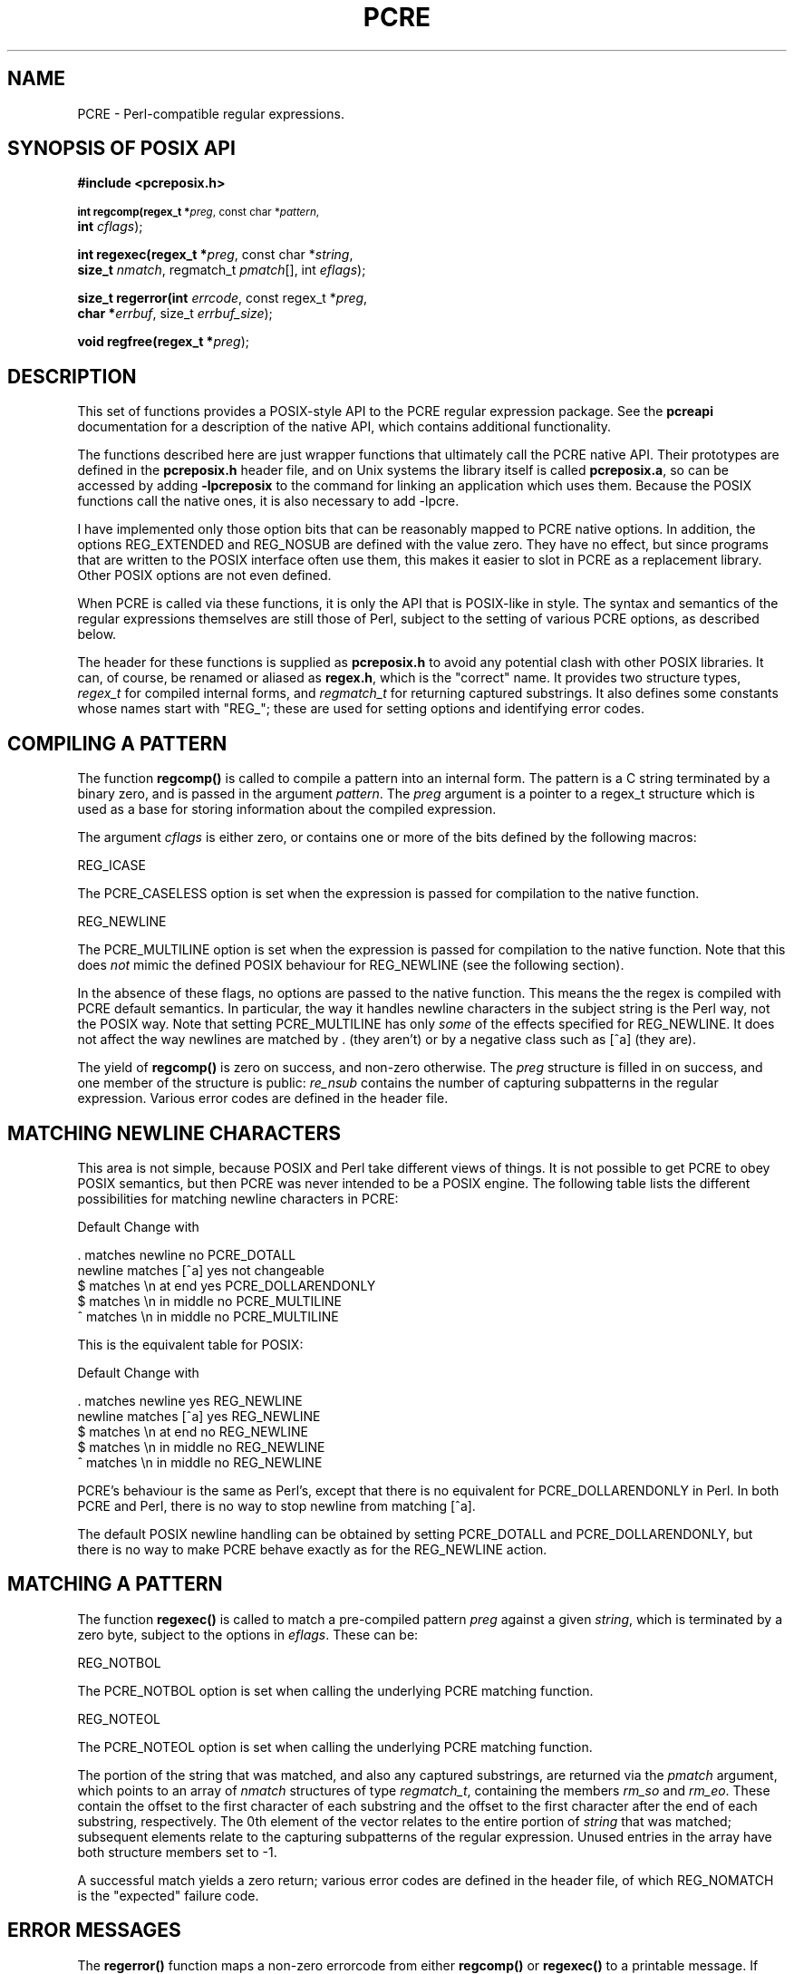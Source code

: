 .TH PCRE 3
.SH NAME
PCRE - Perl-compatible regular expressions.
.SH SYNOPSIS OF POSIX API
.B #include <pcreposix.h>
.PP
.SM
.br
.B int regcomp(regex_t *\fIpreg\fR, const char *\fIpattern\fR,
.ti +5n
.B int \fIcflags\fR);
.PP
.br
.B int regexec(regex_t *\fIpreg\fR, const char *\fIstring\fR,
.ti +5n
.B size_t \fInmatch\fR, regmatch_t \fIpmatch\fR[], int \fIeflags\fR);
.PP
.br
.B size_t regerror(int \fIerrcode\fR, const regex_t *\fIpreg\fR,
.ti +5n
.B char *\fIerrbuf\fR, size_t \fIerrbuf_size\fR);
.PP
.br
.B void regfree(regex_t *\fIpreg\fR);

.SH DESCRIPTION
.rs
.sp
This set of functions provides a POSIX-style API to the PCRE regular expression
package. See the
.\" HREF
\fBpcreapi\fR
.\"
documentation for a description of the native API, which contains additional
functionality.

The functions described here are just wrapper functions that ultimately call
the PCRE native API. Their prototypes are defined in the \fBpcreposix.h\fR
header file, and on Unix systems the library itself is called
\fBpcreposix.a\fR, so can be accessed by adding \fB-lpcreposix\fR to the
command for linking an application which uses them. Because the POSIX functions
call the native ones, it is also necessary to add \fR-lpcre\fR.

I have implemented only those option bits that can be reasonably mapped to PCRE
native options. In addition, the options REG_EXTENDED and REG_NOSUB are defined
with the value zero. They have no effect, but since programs that are written
to the POSIX interface often use them, this makes it easier to slot in PCRE as
a replacement library. Other POSIX options are not even defined.

When PCRE is called via these functions, it is only the API that is POSIX-like
in style. The syntax and semantics of the regular expressions themselves are
still those of Perl, subject to the setting of various PCRE options, as
described below.

The header for these functions is supplied as \fBpcreposix.h\fR to avoid any
potential clash with other POSIX libraries. It can, of course, be renamed or
aliased as \fBregex.h\fR, which is the "correct" name. It provides two
structure types, \fIregex_t\fR for compiled internal forms, and
\fIregmatch_t\fR for returning captured substrings. It also defines some
constants whose names start with "REG_"; these are used for setting options and
identifying error codes.

.SH COMPILING A PATTERN
.rs
.sp
The function \fBregcomp()\fR is called to compile a pattern into an
internal form. The pattern is a C string terminated by a binary zero, and
is passed in the argument \fIpattern\fR. The \fIpreg\fR argument is a pointer
to a regex_t structure which is used as a base for storing information about
the compiled expression.

The argument \fIcflags\fR is either zero, or contains one or more of the bits
defined by the following macros:

  REG_ICASE

The PCRE_CASELESS option is set when the expression is passed for compilation
to the native function.

  REG_NEWLINE

The PCRE_MULTILINE option is set when the expression is passed for compilation
to the native function. Note that this does \fInot\fR mimic the defined POSIX
behaviour for REG_NEWLINE (see the following section).

In the absence of these flags, no options are passed to the native function.
This means the the regex is compiled with PCRE default semantics. In
particular, the way it handles newline characters in the subject string is the
Perl way, not the POSIX way. Note that setting PCRE_MULTILINE has only
\fIsome\fR of the effects specified for REG_NEWLINE. It does not affect the way
newlines are matched by . (they aren't) or by a negative class such as [^a]
(they are).

The yield of \fBregcomp()\fR is zero on success, and non-zero otherwise. The
\fIpreg\fR structure is filled in on success, and one member of the structure
is public: \fIre_nsub\fR contains the number of capturing subpatterns in
the regular expression. Various error codes are defined in the header file.

.SH MATCHING NEWLINE CHARACTERS
.rs
.sp
This area is not simple, because POSIX and Perl take different views of things.
It is not possible to get PCRE to obey POSIX semantics, but then PCRE was never
intended to be a POSIX engine. The following table lists the different
possibilities for matching newline characters in PCRE:

                          Default   Change with

  . matches newline          no     PCRE_DOTALL
  newline matches [^a]       yes    not changeable
  $ matches \\n at end        yes    PCRE_DOLLARENDONLY
  $ matches \\n in middle     no     PCRE_MULTILINE
  ^ matches \\n in middle     no     PCRE_MULTILINE

This is the equivalent table for POSIX:

                          Default   Change with

  . matches newline          yes      REG_NEWLINE
  newline matches [^a]       yes      REG_NEWLINE
  $ matches \\n at end        no       REG_NEWLINE
  $ matches \\n in middle     no       REG_NEWLINE
  ^ matches \\n in middle     no       REG_NEWLINE

PCRE's behaviour is the same as Perl's, except that there is no equivalent for
PCRE_DOLLARENDONLY in Perl. In both PCRE and Perl, there is no way to stop
newline from matching [^a].

The default POSIX newline handling can be obtained by setting PCRE_DOTALL and
PCRE_DOLLARENDONLY, but there is no way to make PCRE behave exactly as for the
REG_NEWLINE action.

.SH MATCHING A PATTERN
.rs
.sp
The function \fBregexec()\fR is called to match a pre-compiled pattern
\fIpreg\fR against a given \fIstring\fR, which is terminated by a zero byte,
subject to the options in \fIeflags\fR. These can be:

  REG_NOTBOL

The PCRE_NOTBOL option is set when calling the underlying PCRE matching
function.

  REG_NOTEOL

The PCRE_NOTEOL option is set when calling the underlying PCRE matching
function.

The portion of the string that was matched, and also any captured substrings,
are returned via the \fIpmatch\fR argument, which points to an array of
\fInmatch\fR structures of type \fIregmatch_t\fR, containing the members
\fIrm_so\fR and \fIrm_eo\fR. These contain the offset to the first character of
each substring and the offset to the first character after the end of each
substring, respectively. The 0th element of the vector relates to the entire
portion of \fIstring\fR that was matched; subsequent elements relate to the
capturing subpatterns of the regular expression. Unused entries in the array
have both structure members set to -1.

A successful match yields a zero return; various error codes are defined in the
header file, of which REG_NOMATCH is the "expected" failure code.

.SH ERROR MESSAGES
.rs
.sp
The \fBregerror()\fR function maps a non-zero errorcode from either
\fBregcomp()\fR or \fBregexec()\fR to a printable message. If \fIpreg\fR is not
NULL, the error should have arisen from the use of that structure. A message
terminated by a binary zero is placed in \fIerrbuf\fR. The length of the
message, including the zero, is limited to \fIerrbuf_size\fR. The yield of the
function is the size of buffer needed to hold the whole message.

.SH STORAGE
.rs
.sp
Compiling a regular expression causes memory to be allocated and associated
with the \fIpreg\fR structure. The function \fBregfree()\fR frees all such
memory, after which \fIpreg\fR may no longer be used as a compiled expression.

.SH AUTHOR
.rs
.sp
Philip Hazel <ph10@cam.ac.uk>
.br
University Computing Service,
.br
Cambridge CB2 3QG, England.

.in 0
Last updated: 03 February 2003
.br
Copyright (c) 1997-2003 University of Cambridge.
